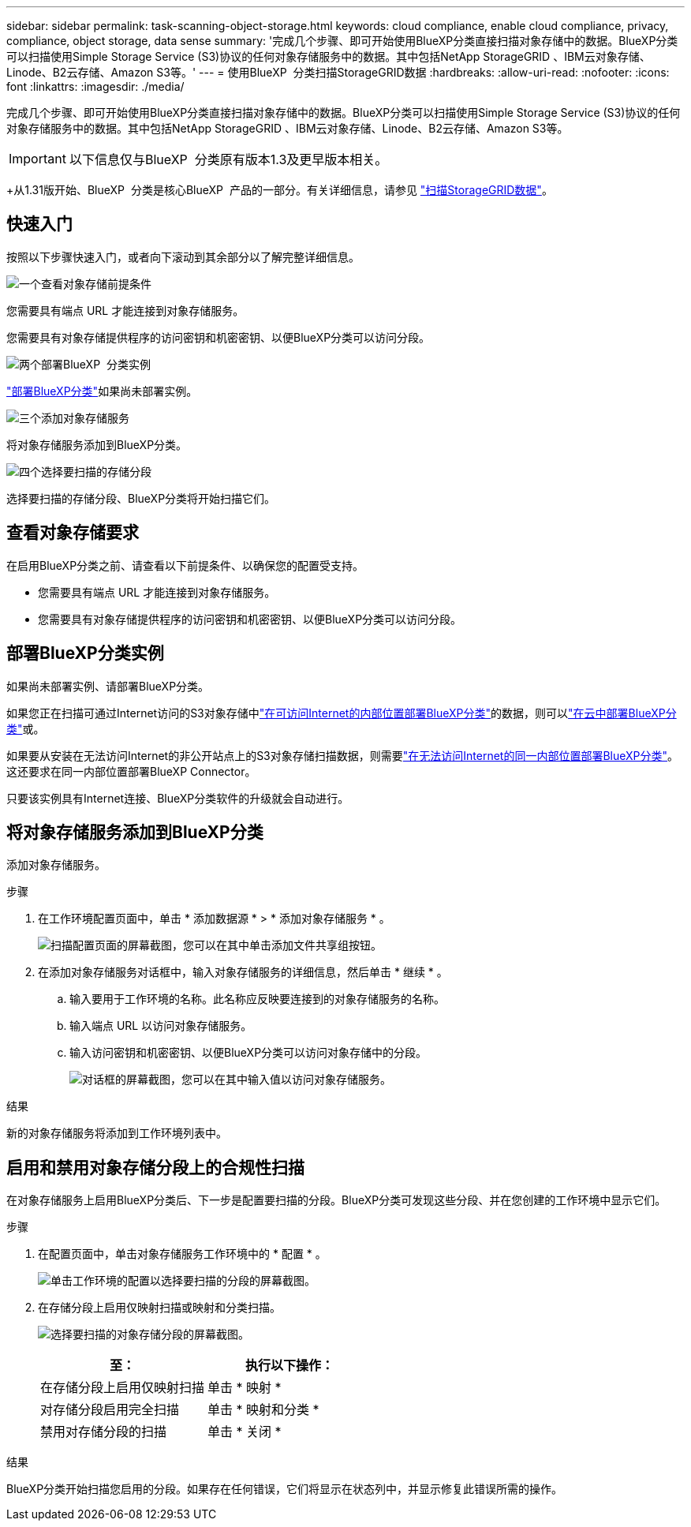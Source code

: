 ---
sidebar: sidebar 
permalink: task-scanning-object-storage.html 
keywords: cloud compliance, enable cloud compliance, privacy, compliance, object storage, data sense 
summary: '完成几个步骤、即可开始使用BlueXP分类直接扫描对象存储中的数据。BlueXP分类可以扫描使用Simple Storage Service (S3)协议的任何对象存储服务中的数据。其中包括NetApp StorageGRID 、IBM云对象存储、Linode、B2云存储、Amazon S3等。' 
---
= 使用BlueXP  分类扫描StorageGRID数据
:hardbreaks:
:allow-uri-read: 
:nofooter: 
:icons: font
:linkattrs: 
:imagesdir: ./media/


[role="lead"]
完成几个步骤、即可开始使用BlueXP分类直接扫描对象存储中的数据。BlueXP分类可以扫描使用Simple Storage Service (S3)协议的任何对象存储服务中的数据。其中包括NetApp StorageGRID 、IBM云对象存储、Linode、B2云存储、Amazon S3等。


IMPORTANT: 以下信息仅与BlueXP  分类原有版本1.3及更早版本相关。

+从1.31版开始、BlueXP  分类是核心BlueXP  产品的一部分。有关详细信息，请参见 link:task-scanning-storagegrid.html["扫描StorageGRID数据"]。



== 快速入门

按照以下步骤快速入门，或者向下滚动到其余部分以了解完整详细信息。

.image:https://raw.githubusercontent.com/NetAppDocs/common/main/media/number-1.png["一个"]查看对象存储前提条件
[role="quick-margin-para"]
您需要具有端点 URL 才能连接到对象存储服务。

[role="quick-margin-para"]
您需要具有对象存储提供程序的访问密钥和机密密钥、以便BlueXP分类可以访问分段。

.image:https://raw.githubusercontent.com/NetAppDocs/common/main/media/number-2.png["两个"]部署BlueXP  分类实例
[role="quick-margin-para"]
link:task-deploy-cloud-compliance.html["部署BlueXP分类"^]如果尚未部署实例。

.image:https://raw.githubusercontent.com/NetAppDocs/common/main/media/number-3.png["三个"]添加对象存储服务
[role="quick-margin-para"]
将对象存储服务添加到BlueXP分类。

.image:https://raw.githubusercontent.com/NetAppDocs/common/main/media/number-4.png["四个"]选择要扫描的存储分段
[role="quick-margin-para"]
选择要扫描的存储分段、BlueXP分类将开始扫描它们。



== 查看对象存储要求

在启用BlueXP分类之前、请查看以下前提条件、以确保您的配置受支持。

* 您需要具有端点 URL 才能连接到对象存储服务。
* 您需要具有对象存储提供程序的访问密钥和机密密钥、以便BlueXP分类可以访问分段。




== 部署BlueXP分类实例

如果尚未部署实例、请部署BlueXP分类。

如果您正在扫描可通过Internet访问的S3对象存储中link:task-deploy-compliance-onprem.html["在可访问Internet的内部位置部署BlueXP分类"^]的数据，则可以link:task-deploy-cloud-compliance.html["在云中部署BlueXP分类"^]或。

如果要从安装在无法访问Internet的非公开站点上的S3对象存储扫描数据，则需要link:task-deploy-compliance-dark-site.html["在无法访问Internet的同一内部位置部署BlueXP分类"^]。这还要求在同一内部位置部署BlueXP Connector。

只要该实例具有Internet连接、BlueXP分类软件的升级就会自动进行。



== 将对象存储服务添加到BlueXP分类

添加对象存储服务。

.步骤
. 在工作环境配置页面中，单击 * 添加数据源 * > * 添加对象存储服务 * 。
+
image:screenshot_compliance_add_object_storage_button.png["扫描配置页面的屏幕截图，您可以在其中单击添加文件共享组按钮。"]

. 在添加对象存储服务对话框中，输入对象存储服务的详细信息，然后单击 * 继续 * 。
+
.. 输入要用于工作环境的名称。此名称应反映要连接到的对象存储服务的名称。
.. 输入端点 URL 以访问对象存储服务。
.. 输入访问密钥和机密密钥、以便BlueXP分类可以访问对象存储中的分段。
+
image:screenshot_compliance_add_object_storage.png["对话框的屏幕截图，您可以在其中输入值以访问对象存储服务。"]





.结果
新的对象存储服务将添加到工作环境列表中。



== 启用和禁用对象存储分段上的合规性扫描

在对象存储服务上启用BlueXP分类后、下一步是配置要扫描的分段。BlueXP分类可发现这些分段、并在您创建的工作环境中显示它们。

.步骤
. 在配置页面中，单击对象存储服务工作环境中的 * 配置 * 。
+
image:screenshot_compliance_object_storage_config.png["单击工作环境的配置以选择要扫描的分段的屏幕截图。"]

. 在存储分段上启用仅映射扫描或映射和分类扫描。
+
image:screenshot_compliance_object_storage_select_buckets.png["选择要扫描的对象存储分段的屏幕截图。"]

+
[cols="45,45"]
|===
| 至： | 执行以下操作： 


| 在存储分段上启用仅映射扫描 | 单击 * 映射 * 


| 对存储分段启用完全扫描 | 单击 * 映射和分类 * 


| 禁用对存储分段的扫描 | 单击 * 关闭 * 
|===


.结果
BlueXP分类开始扫描您启用的分段。如果存在任何错误，它们将显示在状态列中，并显示修复此错误所需的操作。
